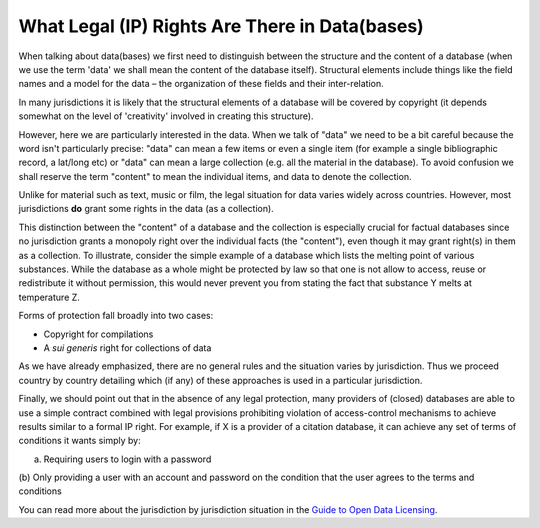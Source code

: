 ===============================================
What Legal (IP) Rights Are There in Data(bases)
===============================================

When talking about data(bases) we first need to distinguish between 
the structure and the content of a database (when we use the term 
'data' we shall mean the content of the database itself). Structural 
elements include things like the field names and a model for the 
data – the organization of these fields and their inter-relation.

In many jurisdictions it is likely that the structural elements 
of a database will be covered by copyright (it depends somewhat 
on the level of 'creativity' involved in creating this structure).

However, here we are particularly interested in the data. When we 
talk of "data" we need to be a bit careful because the word isn't 
particularly precise: "data" can mean a few items or even a single item 
(for example a single bibliographic record, a lat/long etc) or 
"data" can mean a large collection (e.g. all the material in the 
database). To avoid confusion we shall reserve the term "content" 
to mean the individual items, and data to denote the collection.

Unlike for material such as text, music or film, the legal situation 
for data varies widely across countries. However, most jurisdictions 
**do** grant some rights in the data (as a collection).

This distinction between the "content" of a database and the 
collection is especially crucial for factual databases since no 
jurisdiction grants a monopoly right over the individual facts (the 
"content"), even though it may grant right(s) in them as a collection. 
To illustrate, consider the simple example of a database which lists 
the melting point of various substances. While the database as 
a whole might be protected by law so that one is not allow to access,
reuse or redistribute it without permission, this would never 
prevent you from stating the fact that substance Y melts at 
temperature Z.

Forms of protection fall broadly into two cases:

* Copyright for compilations
* A *sui generis* right for collections of data

As we have already emphasized, there are no general rules and the 
situation varies by jurisdiction. Thus we proceed country 
by country detailing which (if any) of these approaches is used 
in a particular jurisdiction.

Finally, we should point out that in the absence of any legal protection, many 
providers of (closed) databases are able to use a simple contract 
combined with legal provisions prohibiting violation of access-control 
mechanisms to achieve results similar to a formal IP right. For 
example, if X is a provider of a citation database, it can achieve 
any set of terms of conditions it wants simply by:

(a) Requiring users to login with a password
(b) Only providing a user with an account and password on the 
condition that the user agrees to the terms and conditions

You can read more about the jurisdiction by jurisdiction situation 
in the `Guide to Open Data Licensing`_.

.. _Guide to Open Data Licensing: http://opendefinition.org/guide/data/

